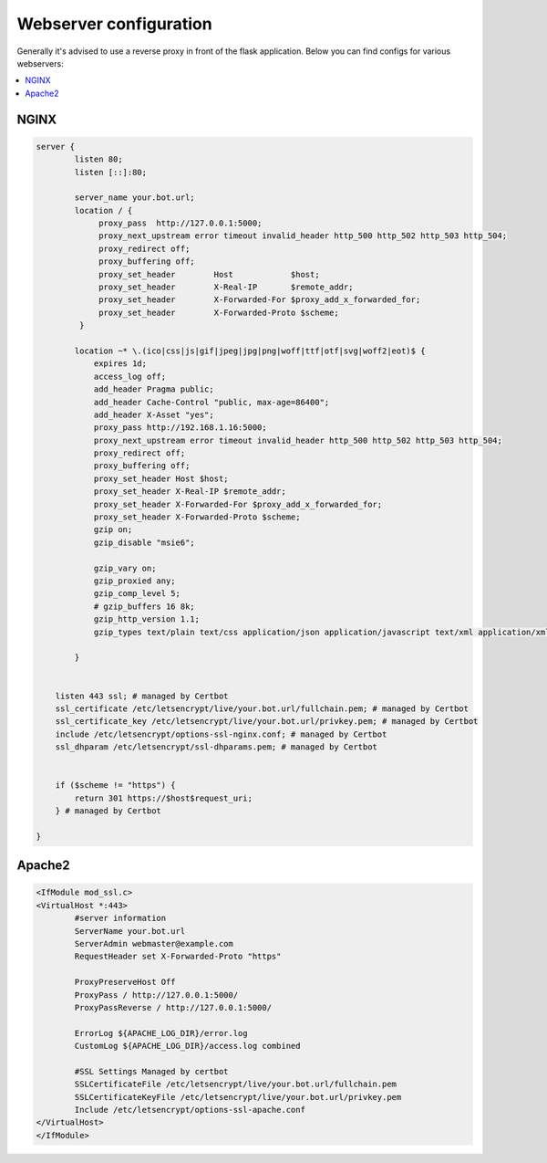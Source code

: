 ##################
Webserver configuration
##################

Generally it's advised to use a reverse proxy in front of the flask application.
Below you can find configs for various webservers:

.. contents:: :local:


NGINX
-----
.. code-block:: none

    server {
            listen 80;
            listen [::]:80;

            server_name your.bot.url;
            location / {
                 proxy_pass  http://127.0.0.1:5000;
                 proxy_next_upstream error timeout invalid_header http_500 http_502 http_503 http_504;
                 proxy_redirect off;
                 proxy_buffering off;
                 proxy_set_header        Host            $host;
                 proxy_set_header        X-Real-IP       $remote_addr;
                 proxy_set_header        X-Forwarded-For $proxy_add_x_forwarded_for;
                 proxy_set_header        X-Forwarded-Proto $scheme;
             }
             
            location ~* \.(ico|css|js|gif|jpeg|jpg|png|woff|ttf|otf|svg|woff2|eot)$ {
                expires 1d;
                access_log off;
                add_header Pragma public;
                add_header Cache-Control "public, max-age=86400";
                add_header X-Asset "yes";
                proxy_pass http://192.168.1.16:5000;
                proxy_next_upstream error timeout invalid_header http_500 http_502 http_503 http_504;
                proxy_redirect off;
                proxy_buffering off;
                proxy_set_header Host $host;
                proxy_set_header X-Real-IP $remote_addr;
                proxy_set_header X-Forwarded-For $proxy_add_x_forwarded_for;
                proxy_set_header X-Forwarded-Proto $scheme;
                gzip on;
                gzip_disable "msie6";

                gzip_vary on;
                gzip_proxied any;
                gzip_comp_level 5;
                # gzip_buffers 16 8k;
                gzip_http_version 1.1;
                gzip_types text/plain text/css application/json application/javascript text/xml application/xml application/xml+rss text/javascript;

            }


        listen 443 ssl; # managed by Certbot
        ssl_certificate /etc/letsencrypt/live/your.bot.url/fullchain.pem; # managed by Certbot
        ssl_certificate_key /etc/letsencrypt/live/your.bot.url/privkey.pem; # managed by Certbot
        include /etc/letsencrypt/options-ssl-nginx.conf; # managed by Certbot
        ssl_dhparam /etc/letsencrypt/ssl-dhparams.pem; # managed by Certbot


        if ($scheme != "https") {
            return 301 https://$host$request_uri;
        } # managed by Certbot

    }


Apache2
-------
.. code-block:: none

    <IfModule mod_ssl.c>
    <VirtualHost *:443>
            #server information
            ServerName your.bot.url
            ServerAdmin webmaster@example.com
            RequestHeader set X-Forwarded-Proto "https"

            ProxyPreserveHost Off
            ProxyPass / http://127.0.0.1:5000/
            ProxyPassReverse / http://127.0.0.1:5000/

            ErrorLog ${APACHE_LOG_DIR}/error.log
            CustomLog ${APACHE_LOG_DIR}/access.log combined
    
            #SSL Settings Managed by certbot
            SSLCertificateFile /etc/letsencrypt/live/your.bot.url/fullchain.pem
            SSLCertificateKeyFile /etc/letsencrypt/live/your.bot.url/privkey.pem
            Include /etc/letsencrypt/options-ssl-apache.conf
    </VirtualHost>
    </IfModule>
